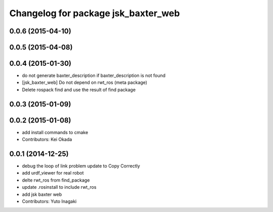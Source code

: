 ^^^^^^^^^^^^^^^^^^^^^^^^^^^^^^^^^^^^
Changelog for package jsk_baxter_web
^^^^^^^^^^^^^^^^^^^^^^^^^^^^^^^^^^^^

0.0.6 (2015-04-10)
------------------

0.0.5 (2015-04-08)
------------------

0.0.4 (2015-01-30)
------------------
* do not generate baxter_description if baxter_description is not found
* [jsk_baxter_web] Do not depend on rwt_ros (meta package)
* Delete rospack find and use the result of find package

0.0.3 (2015-01-09)
------------------

0.0.2 (2015-01-08)
------------------
* add install commands to cmake
* Contributors: Kei Okada

0.0.1 (2014-12-25)
------------------
* debug the loop of link problem
  update to Copy Correctly
* add urdf_viewer for real robot
* delte rwt_ros from find_package
* update .rosinstall to include rwt_ros
* add jsk baxter web
* Contributors: Yuto Inagaki
